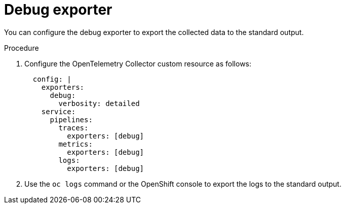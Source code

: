 // Module included in the following assemblies:
//
// * /distr_tracing/distr_tracing_otel/distr-tracing-otel-troubleshooting.adoc
:_mod-docs-content-type: PROCEDURE
[id="distr-tracing-otel-troubleshoot-debug-exporter-stdout_{context}"]
= Debug exporter

You can configure the debug exporter to export the collected data to the standard output.

.Procedure

. Configure the OpenTelemetry Collector custom resource as follows:
+
[source,yaml]
----
  config: |
    exporters:
      debug:
        verbosity: detailed
    service:
      pipelines:
        traces:
          exporters: [debug]
        metrics:
          exporters: [debug]
        logs:
          exporters: [debug]
----

. Use the `oc logs` command or the OpenShift console to export the logs to the standard output.

